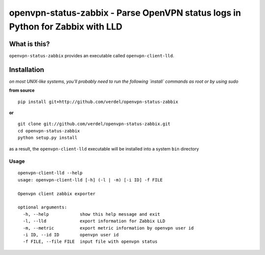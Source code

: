 ================================================================================
openvpn-status-zabbix - Parse OpenVPN status logs in Python for Zabbix with LLD
================================================================================


What is this?
*************
``openvpn-status-zabbix`` provides an executable called ``openvpn-client-lld``.

Installation
************
*on most UNIX-like systems, you'll probably need to run the following
`install` commands as root or by using sudo*

**from source**

::

  pip install git+http://github.com/verdel/openvpn-status-zabbix

**or**

::

  git clone git://github.com/verdel/openvpn-status-zabbix.git
  cd openvpn-status-zabbix
  python setup.py install

as a result, the ``openvpn-client-lld`` executable will be installed into a
system ``bin`` directory

Usage
-----
::

    openvpn-client-lld --help
    usage: openvpn-client-lld [-h] (-l | -m) [-i ID] -f FILE

    Openvpn client zabbix exporter

    optional arguments:
      -h, --help            show this help message and exit
      -l, --lld             export information for Zabbix LLD
      -m, --metric          export metric information by openvpn user id
      -i ID, --id ID        openvpn user id
      -f FILE, --file FILE  input file with openvpn status
